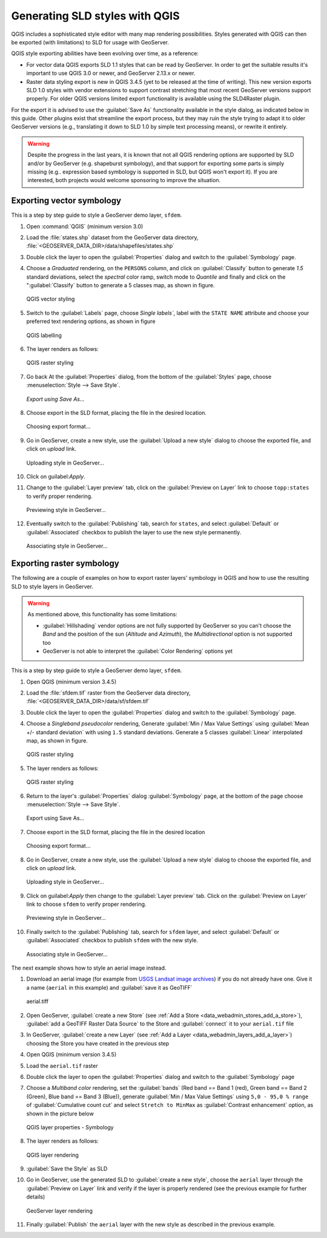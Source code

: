 .. _qgis:

Generating SLD styles with QGIS
===============================

QGIS includes a sophisticated style editor with many map rendering possibilities. Styles generated
with QGIS can then be exported (with limitations) to SLD for usage with GeoServer.

QGIS style exporting abilities have been evolving over time, as a reference:

* For vector data QGIS exports SLD 1.1 styles that can be read by GeoServer. In order to get
  the suitable results it's important to use QGIS 3.0 or newer, and GeoServer 2.13.x or newer.
* Raster data styling export is new in QGIS 3.4.5 (yet to be released at the time of writing).
  This new version exports SLD 1.0 styles with vendor extensions to support contrast stretching that most recent GeoServer versions support properly. For older QGIS versions limited export functionality is available using the SLD4Raster plugin.

For the export it is advised to use the :guilabel:`Save As` functionality available in the style dialog,
as indicated below in this guide. Other plugins exist that streamline the export process, but they
may ruin the style trying to adapt it to older GeoServer versions (e.g., translating it
down to SLD 1.0 by simple text processing means), or rewrite it entirely.

.. warning:: Despite the progress in the last years, it is known that not all QGIS rendering
   options are supported by SLD and/or by GeoServer (e.g. shapeburst symbology),
   and that support for exporting some parts  is simply missing (e.g.. expression based symbology is
   supported in SLD, but QGIS won't export it). If you are interested, both projects would welcome
   sponsoring to improve the situation.


Exporting vector symbology
--------------------------

This is a step by step guide to style a GeoServer demo layer, ``sfdem``.

#. Open :command:`QGIS` (minimum version 3.0)
#. Load the :file:`states.shp` dataset from the GeoServer data directory, :file:`<GEOSERVER_DATA_DIR>/data/shapefiles/states.shp`
#. Double click the layer to open the :guilabel:`Properties` dialog and switch to the :guilabel:`Symbology` page.
#. Choose a `Graduated` rendering, on the ``PERSONS`` column, and click on :guilabel:`Classify` button to generate `1.5` standard deviations, select the `spectral` color ramp, switch mode to `Quantile` and finally and click on the ":guilabel:`Classify` button to generate a 5 classes map, as shown in figure.

   .. figure:: images/qgis-vector-style.png
      :align: center

      QGIS vector styling

#. Switch to the :guilabel:`Labels` page, choose `Single labels``, label with the ``STATE NAME`` attribute and choose your preferred text rendering options, as shown in figure

   .. figure:: images/qgis-label-style.png
      :align: center

      QGIS labelling

#. The layer renders as follows:

   .. figure:: images/qgis-vector-render.png
      :align: center

      QGIS raster styling

#. Go back At the :guilabel:`Properties` dialog, from the bottom of the :guilabel:`Styles` page, choose :menuselection:`Style --> Save Style`.

   .. figure:: images/qgis-vector-saveas.png
      :align: center

      *Export using Save As...*

#. Choose export in the SLD format, placing the file in the desired location.

   .. figure:: images/qgis-choose-format.png
      :align: center

      Choosing export format...

#. Go in GeoServer, create a new style, use the :guilabel:`Upload a new style` dialog to choose the exported file, and click on `upload` link.

   .. figure:: images/gs-vector-upload.png
      :align: center

      Uploading style in GeoServer...

#. Click on guilabel:`Apply`.

#. Change to the :guilabel:`Layer preview` tab, click on the :guilabel:`Preview on Layer` link to choose ``topp:states`` to verify  proper rendering.

   .. figure:: images/gs-vector-preview.png
      :align: center

      Previewing style in GeoServer...

#. Eventually switch to the :guilabel:`Publishing` tab, search for ``states``, and select :guilabel:`Default` or :guilabel:`Associated` checkbox to publish the layer to use the new style permanently.

   .. figure:: images/gs-vector-associate.png
      :align: center

      Associating style in GeoServer...

Exporting raster symbology
--------------------------
The following are a couple of examples on how to export raster layers' symbology in QGIS and how to use the resulting SLD to style layers in GeoServer.

.. warning:: As mentioned above, this functionality has some limitations:

  * :guilabel:`Hillshading` vendor options are not fully supported by GeoServer so you can't choose the `Band` and the position of the sun (`Altitude` and `Azimuth`), the `Multidirectional` option is not supported too
  * GeoServer is not able to interpret the :guilabel:`Color Rendering` options yet

This is a step by step guide to style a GeoServer demo layer, ``sfdem``.

#. Open QGIS (minimum version 3.4.5)
#. Load the :file:`sfdem.tif` raster from the GeoServer data directory, :file:`<GEOSERVER_DATA_DIR>/data/sf/sfdem.tif`
#. Double click the layer to open the :guilabel:`Properties` dialog and switch to the :guilabel:`Symbology` page.
#. Choose a `Singleband pseudocolor` rendering, Generate :guilabel:`Min / Max Value Settings` using :guilabel:`Mean +/- standard deviation` with using ``1.5`` standard deviations. Generate a 5 classes :guilabel:`Linear` interpolated map, as shown in figure.

   .. figure:: images/qgis-raster-style.png
      :align: center

      QGIS raster styling

#. The layer renders as follows:

   .. figure:: images/qgis-raster-render.png
      :align: center

      QGIS raster styling

#. Return to the layer's :guilabel:`Properties` dialog :guilabel:`Symbology` page, at the bottom of the page  choose :menuselection:`Style --> Save Style`.

   .. figure:: images/qgis-raster-saveas.png
      :align: center

      Export using Save As...

#. Choose export in the SLD format, placing the file in the desired location

   .. figure:: images/qgis-choose-format.png
      :align: center

      Choosing export format...

#. Go in GeoServer, create a new style, use the :guilabel:`Upload a new style` dialog to choose the exported file, and click on `upload` link.

   .. figure:: images/gs-raster-upload.png
      :align: center

      Uploading style in GeoServer...

#. Click on guilabel:`Apply` then change to the :guilabel:`Layer preview` tab. Click on the :guilabel:`Preview on Layer` link to choose ``sfdem`` to verify  proper rendering.

   .. figure:: images/gs-raster-preview.png
      :align: center

      Previewing style in GeoServer...

#. Finally switch to the :guilabel:`Publishing` tab, search for ``sfdem`` layer, and select :guilabel:`Default` or :guilabel:`Associated` checkbox to publish ``sfdem`` with the new style.

   .. figure:: images/gs-raster-associate.png
      :align: center

      Associating style in GeoServer...

The next example shows how to style an aerial image instead.

#. Download an aerial image (for example from `USGS Landsat image archives <https://landsatlook.usgs.gov/sentinel2/viewer.html>`_) if you do not already have one. Give it a name (``aerial`` in this example) and :guilabel:`save it as GeoTIFF`

   .. figure:: images/landsat_usgs_sentinel2.png
      :align: center

      aerial.tiff

#. Open GeoServer, :guilabel:`create a new Store` (see :ref:`Add a Store <data_webadmin_stores_add_a_store>`), :guilabel:`add a GeoTIFF Raster Data Source` to the Store and :guilabel:`connect` it to your ``aerial.tif`` file
#. In GeoServer, :guilabel:`create a new Layer` (see :ref:`Add a Layer <data_webadmin_layers_add_a_layer>`) choosing the Store you have created in the previous step
#. Open QGIS (minimum version 3.4.5)
#. Load the ``aerial.tif`` raster
#. Double click the layer to open the :guilabel:`Properties` dialog and switch to the :guilabel:`Symbology` page
#. Choose a `Multiband color` rendering, set the :guilabel:`bands` (Red band == Band 1 (red), Green band == Band 2 (Green), Blue band == Band 3 (Blue)), generate :guilabel:`Min / Max Value Settings` using ``5,0 - 95,0 % range`` of :guilabel:`Cumulative count cut` and select ``Stretch to MinMax`` as :guilabel:`Contrast enhancement` option, as shown in the picture below

   .. figure:: images/qgis-sentinel2-raster-style.png
      :align: center

      QGIS layer properties - Symbology

#. The layer renders as follows:

   .. figure:: images/qgis-sentinel2-raster-rendering.png
      :align: center

      QGIS layer rendering

#. :guilabel:`Save the Style` as SLD

#. Go in GeoServer, use the generated SLD to :guilabel:`create a new style`, choose the ``aerial`` layer through the :guilabel:`Preview on Layer` link and verify if the layer is properly rendered (see the previous example for further details)

   .. figure:: images/gs-sentinel2-raster-rendering.png
      :align: center

      GeoServer layer rendering

#. Finally :guilabel:`Publish` the ``aerial`` layer with the new style as described in the previous example.
